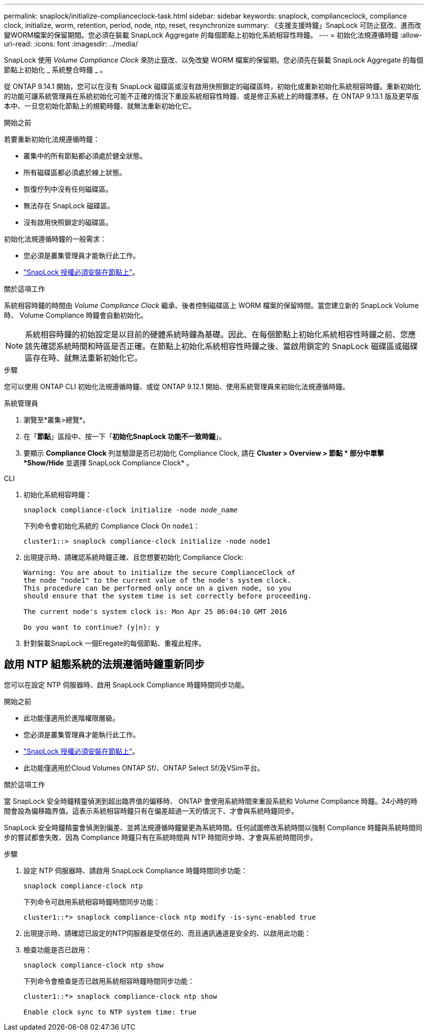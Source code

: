 ---
permalink: snaplock/initialize-complianceclock-task.html 
sidebar: sidebar 
keywords: snaplock, complianceclock, compliance clock, initialize, worm, retention, period, node, ntp, reset, resynchronize 
summary: 《支援支援時鐘」SnapLock 可防止竄改、進而改變WORM檔案的保留期間。您必須在裝載 SnapLock Aggregate 的每個節點上初始化系統相容性時鐘。  
---
= 初始化法規遵循時鐘
:allow-uri-read: 
:icons: font
:imagesdir: ../media/


[role="lead"]
SnapLock 使用 _Volume Compliance Clock_ 來防止竄改、以免改變 WORM 檔案的保留期。您必須先在裝載 SnapLock Aggregate 的每個節點上初始化 _ 系統整合時鐘 _ 。

從 ONTAP 9.14.1 開始，您可以在沒有 SnapLock 磁碟區或沒有啟用快照鎖定的磁碟區時，初始化或重新初始化系統相容時鐘。重新初始化的功能可讓系統管理員在系統初始化可能不正確的情況下重設系統相容性時鐘、或是修正系統上的時鐘漂移。在 ONTAP 9.13.1 版及更早版本中、一旦您初始化節點上的規範時鐘、就無法重新初始化它。

.開始之前
若要重新初始化法規遵循時鐘：

* 叢集中的所有節點都必須處於健全狀態。
* 所有磁碟區都必須處於線上狀態。
* 恢復佇列中沒有任何磁碟區。
* 無法存在 SnapLock 磁碟區。
* 沒有啟用快照鎖定的磁碟區。


初始化法規遵循時鐘的一般需求：

* 您必須是叢集管理員才能執行此工作。
* link:../system-admin/install-license-task.html["SnapLock 授權必須安裝在節點上"]。


.關於這項工作
系統相容時鐘的時間由 _Volume Compliance Clock_ 繼承、後者控制磁碟區上 WORM 檔案的保留時間。當您建立新的 SnapLock Volume 時、 Volume Compliance 時鐘會自動初始化。

[NOTE]
====
系統相容時鐘的初始設定是以目前的硬體系統時鐘為基礎。因此、在每個節點上初始化系統相容性時鐘之前、您應該先確認系統時間和時區是否正確。在節點上初始化系統相容性時鐘之後、當啟用鎖定的 SnapLock 磁碟區或磁碟區存在時、就無法重新初始化它。

====
.步驟
您可以使用 ONTAP CLI 初始化法規遵循時鐘、或從 ONTAP 9.12.1 開始、使用系統管理員來初始化法規遵循時鐘。

[role="tabbed-block"]
====
.系統管理員
--
. 瀏覽至*叢集>總覽*。
. 在「*節點*」區段中、按一下「*初始化SnapLock 功能不一致時鐘*」。
. 要顯示 *Compliance Clock* 列並驗證是否已初始化 Compliance Clock, 請在 *Cluster > Overview > 節點 * 部分中單擊 *Show/Hide* 並選擇 SnapLock Compliance Clock* 。


--
--
.CLI
. 初始化系統相容時鐘：
+
`snaplock compliance-clock initialize -node _node_name_`

+
下列命令會初始化系統的 Compliance Clock On `node1`：

+
[listing]
----
cluster1::> snaplock compliance-clock initialize -node node1
----
. 出現提示時、請確認系統時鐘正確、且您想要初始化 Compliance Clock:
+
[listing]
----
Warning: You are about to initialize the secure ComplianceClock of
the node "node1" to the current value of the node's system clock.
This procedure can be performed only once on a given node, so you
should ensure that the system time is set correctly before proceeding.

The current node's system clock is: Mon Apr 25 06:04:10 GMT 2016

Do you want to continue? (y|n): y
----
. 針對裝載SnapLock 一個Eregate的每個節點、重複此程序。


--
====


== 啟用 NTP 組態系統的法規遵循時鐘重新同步

您可以在設定 NTP 伺服器時、啟用 SnapLock Compliance 時鐘時間同步功能。

.開始之前
* 此功能僅適用於進階權限層級。
* 您必須是叢集管理員才能執行此工作。
* link:../system-admin/install-license-task.html["SnapLock 授權必須安裝在節點上"]。
* 此功能僅適用於Cloud Volumes ONTAP Sf/、ONTAP Select Sf/及VSim平台。


.關於這項工作
當 SnapLock 安全時鐘精靈偵測到超出臨界值的偏移時、 ONTAP 會使用系統時間來重設系統和 Volume Compliance 時鐘。24小時的時間會設為偏移臨界值。這表示系統相容時鐘只有在偏差超過一天的情況下、才會與系統時鐘同步。

SnapLock 安全時鐘精靈會偵測到偏差、並將法規遵循時鐘變更為系統時間。任何試圖修改系統時間以強制 Compliance 時鐘與系統時間同步的嘗試都會失敗、因為 Compliance 時鐘只有在系統時間與 NTP 時間同步時、才會與系統時間同步。

.步驟
. 設定 NTP 伺服器時、請啟用 SnapLock Compliance 時鐘時間同步功能：
+
`snaplock compliance-clock ntp`

+
下列命令可啟用系統相容時鐘時間同步功能：

+
[listing]
----
cluster1::*> snaplock compliance-clock ntp modify -is-sync-enabled true
----
. 出現提示時、請確認已設定的NTP伺服器是受信任的、而且通訊通道是安全的、以啟用此功能：
. 檢查功能是否已啟用：
+
`snaplock compliance-clock ntp show`

+
下列命令會檢查是否已啟用系統相容時鐘時間同步功能：

+
[listing]
----
cluster1::*> snaplock compliance-clock ntp show

Enable clock sync to NTP system time: true
----


